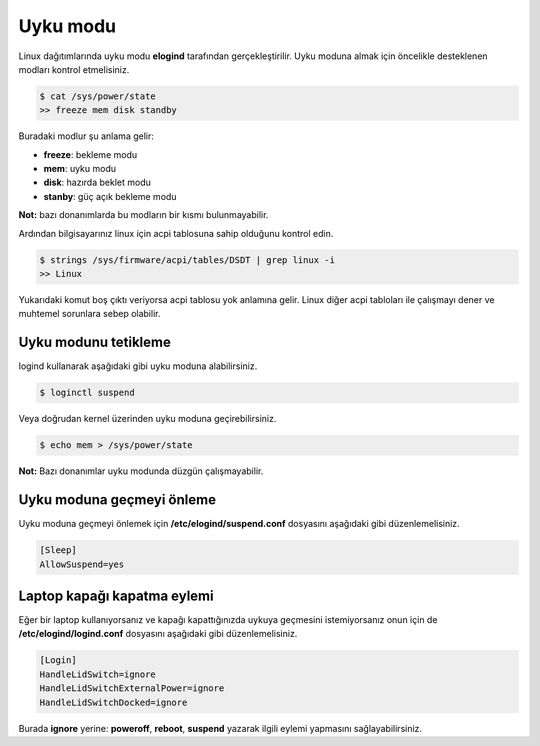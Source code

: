 Uyku modu
=========
Linux dağıtımlarında uyku modu **elogind** tarafından gerçekleştirilir.
Uyku moduna almak için öncelikle desteklenen modları kontrol etmelisiniz.

.. code-block:: shell

	$ cat /sys/power/state
	>> freeze mem disk standby

Buradaki modlur şu anlama gelir:

* **freeze**: bekleme modu

* **mem**: uyku modu

* **disk**: hazırda beklet modu

* **stanby**: güç açık bekleme modu

**Not:** bazı donanımlarda bu modların bir kısmı bulunmayabilir.

Ardından bilgisayarınız linux için acpi tablosuna sahip olduğunu kontrol edin.

.. code-block:: shell

	$ strings /sys/firmware/acpi/tables/DSDT | grep linux -i
	>> Linux

Yukarıdaki komut boş çıktı veriyorsa acpi tablosu yok anlamına gelir.
Linux diğer acpi tabloları ile çalışmayı dener ve muhtemel sorunlara sebep olabilir.

Uyku modunu tetikleme
^^^^^^^^^^^^^^^^^^^^^
logind kullanarak aşağıdaki gibi uyku moduna alabilirsiniz.

.. code-block:: shell

	$ loginctl suspend

Veya doğrudan kernel üzerinden uyku moduna geçirebilirsiniz.

.. code-block:: shell

	$ echo mem > /sys/power/state

**Not:** Bazı donanımlar uyku modunda düzgün çalışmayabilir.


Uyku moduna geçmeyi önleme
^^^^^^^^^^^^^^^^^^^^^^^^^^
Uyku moduna geçmeyi önlemek için **/etc/elogind/suspend.conf** dosyasını aşağıdaki gibi düzenlemelisiniz.

.. code-block:: shell

	[Sleep]
	AllowSuspend=yes


Laptop kapağı kapatma eylemi
^^^^^^^^^^^^^^^^^^^^^^^^^^^^
Eğer bir laptop kullanıyorsanız ve kapağı kapattığınızda uykuya geçmesini istemiyorsanız onun için de **/etc/elogind/logind.conf** dosyasını aşağıdaki gibi düzenlemelisiniz.

.. code-block:: shell

	[Login]
	HandleLidSwitch=ignore
	HandleLidSwitchExternalPower=ignore
	HandleLidSwitchDocked=ignore

Burada **ignore** yerine: **poweroff**, **reboot**, **suspend** yazarak ilgili eylemi yapmasını sağlayabilirsiniz.

